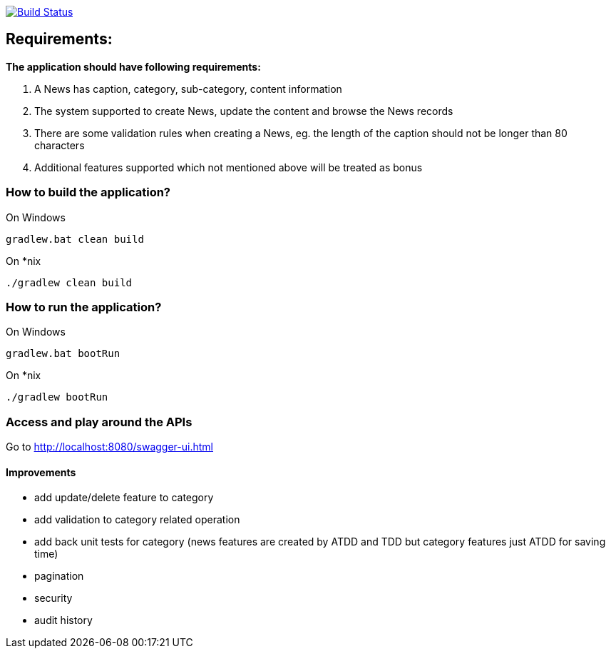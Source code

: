 image:https://travis-ci.com/hei1233212000/news-management-system.svg?branch=master["Build Status", link="https://travis-ci.com/hei1233212000/news-management-system"]

== Requirements:

*The application should have following requirements:*

. A News has caption, category, sub-category, content information
. The system supported to create News, update the content and browse the News records
. There are some validation rules when creating a News, eg. the length of the caption should not be longer than 80 characters
. Additional features supported which not mentioned above will be treated as bonus

=== How to build the application?
On Windows
[source]
----
gradlew.bat clean build
----

On *nix
[source]
----
./gradlew clean build
----

=== How to run the application?
On Windows
[source]
----
gradlew.bat bootRun
----

On *nix
[source]
----
./gradlew bootRun
----

=== Access and play around the APIs
Go to http://localhost:8080/swagger-ui.html

==== Improvements
* add update/delete feature to category
* add validation to category related operation
* add back unit tests for category (news features are created by ATDD and TDD but category features just ATDD for saving time)
* pagination
* security
* audit history
